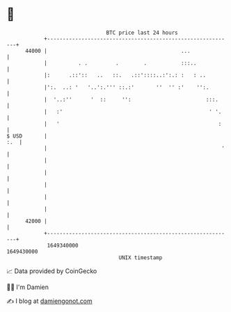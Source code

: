 * 👋

#+begin_example
                                   BTC price last 24 hours                    
               +------------------------------------------------------------+ 
         44000 |                                           ...              | 
               |          . .         .        .           :::..            | 
               |:      .::'::   ..   ::.   .::'::::..:':.: :   : ..         | 
               |':.  ..: '   '..':.''' ::.:'       ''  '' :'    '':.        | 
               |  '..:''      '  ::     '':                        :::.     | 
               |   :'                                               ' '.    | 
               |   '                                                   :    | 
   $ USD       |                                                        :.  | 
               |                                                        '   | 
               |                                                            | 
               |                                                            | 
               |                                                            | 
               |                                                            | 
               |                                                            | 
         42000 |                                                            | 
               +------------------------------------------------------------+ 
                1649340000                                        1649430000  
                                       UNIX timestamp                         
#+end_example
📈 Data provided by CoinGecko

🧑‍💻 I'm Damien

✍️ I blog at [[https://www.damiengonot.com][damiengonot.com]]
